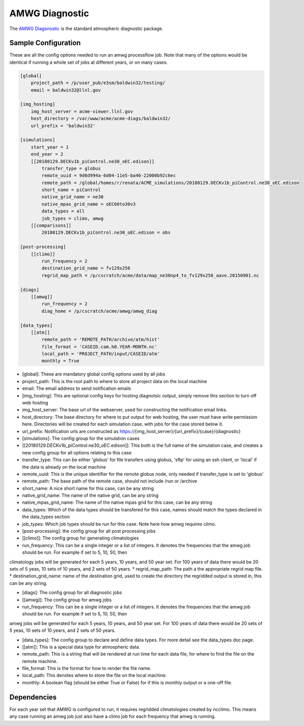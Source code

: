 ***************
AMWG Diagnostic
***************

The `AMWG Diagsnostic <http://www.cesm.ucar.edu/working_groups/Atmosphere/amwg-diagnostics-package/>`_ is the standard atmospheric diagnostic package.

Sample Configuration
--------------------

These are all the config options needed to run an amwg processflow job. Note that many of the options would be identical if running
a whole set of jobs at different years, or on many cases.

.. code-block:: python

    [global]
        project_path = /p/user_pub/e3sm/baldwin32/testing/
        email = baldwin32@llnl.gov

    [img_hosting]
        img_host_server = acme-viewer.llnl.gov
        host_directory = /var/www/acme/acme-diags/baldwin32/
        url_prefix = 'baldwin32'
    
    [simulations]
        start_year = 1
        end_year = 2
        [[20180129.DECKv1b_piControl.ne30_oEC.edison]]
            transfer_type = globus
            remote_uuid = 9d6d994a-6d04-11e5-ba46-22000b92c6ec
            remote_path = /global/homes/r/renata/ACME_simulations/20180129.DECKv1b_piControl.ne30_oEC.edison
            short_name = piControl
            native_grid_name = ne30
            native_mpas_grid_name = oEC60to30v3
            data_types = all
            job_types = climo, amwg
        [[comparisons]]
            20180129.DECKv1b_piControl.ne30_oEC.edison = obs
    
    [post-processing]
        [[climo]]
            run_frequency = 2
            destination_grid_name = fv129x256
            regrid_map_path = /p/cscratch/acme/data/map_ne30np4_to_fv129x256_aave.20150901.nc

    [diags]
        [[amwg]]
            run_frequency = 2
            diag_home = /p/cscratch/acme/amwg/amwg_diag
    
    [data_types]
        [[atm]]
            remote_path = 'REMOTE_PATH/archive/atm/hist'
            file_format = 'CASEID.cam.h0.YEAR-MONTH.nc'
            local_path = 'PROJECT_PATH/input/CASEID/atm'
            monthly = True

* [global]: These are mandatory global config options used by all jobs
* project_path: This is the root path to where to store all project data on the local machine
* email: The email address to send notification emails

* [img_hosting]: This are optional config keys for hosting diagnotsic output, simply remove this section to turn off web hosting
* img_host_server: The base url of the webserver, used for constructing the notification email links.
* host_directory: The base directory for where to put output for web hosting, the user must have write permission here. Directories will be created for each simulation case, with jobs for the case stored below it.
* url_prefix: Notification urls are constructed as https://{img_host_server}/{url_prefix}/{case}/{diagnostic}

* [simulations]: The config group for the simulation cases
* [[20180129.DECKv1b_piControl.ne30_oEC.edison]]: This both is the full name of the simulation case, and creates a new config group for all options relating to this case
* transfer_type: This can be either 'globus' for file transfers using globus, 'sftp' for using an ssh client, or 'local' if the data is already on the local machine
* remote_uuid: This is the unique identifier for the remote globus node, only needed if transfer_type is set to 'globus'
* remote_path: The base path of the remote case, should not include /run or /archive
* short_name: A nice short name for this case, can be any string
* native_grid_name: The name of the native grid, can be any string
* native_mpas_grid_name: The name of the native mpas grid for this case, can be any string
* data_types: Which of the data types should be transfered for this case, names should match the types declared in the data_types section
* job_types: Which job types should be run for this case. Note here how amwg requires climo.

* [post-processing]: the config group for all post processing jobs
* [[climo]]: The config group for generating climatologies
* run_frequency: This can be a single integer or a list of integers. It denotes the frequencies that the amwg job should be run. For example if set to 5, 10, 50, then 
climatology jobs will be generated for each 5 years, 10 years, and 50 year set. For 100 years of data there would be 20 sets of 5 yeas, 10 sets of 10 years, and 2 sets of 50 years.
* regrid_map_path: The path a the appropriate regrid map file.
* destination_grid_name: name of the destination grid, used to create the directory the regridded output is stored in, this can be any string.

* [diags]: The config group for all diagnostic jobs
* [[amwg]]: The config group for amwg jobs
* run_frequency: This can be a single integer or a list of integers. It denotes the frequencies that the amwg job should be run. For example if set to 5, 10, 50, then 
amwg jobs will be generated for each 5 years, 10 years, and 50 year set. For 100 years of data there would be 20 sets of 5 yeas, 10 sets of 10 years, and 2 sets of 50 years.

* [data_types]: The config group to declare and define data types. For more detail see the data_types doc page.
* [[atm]]: This is a special data type for atmospheric data. 
* remote_path: This is a string that will be rendered at run time for each data file, for where to find the file on the remote machine.
* file_format: This is the format for how to render the file name.
* local_path: This denotes where to store the file on the local machine.
* monthly: A boolean flag (should be either True or False) for if this is monthly output or a one-off file.

Dependencies
------------

For each year set that AMWG is configured to run, it requires regridded climatologies created by ncclimo. This means any case running an amwg job
just also have a climo job for each frequency that amwg is running.
